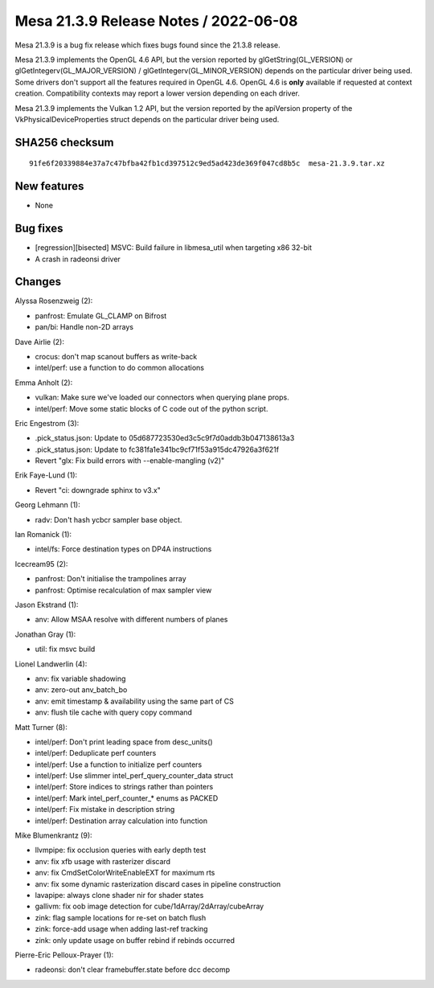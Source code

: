 Mesa 21.3.9 Release Notes / 2022-06-08
======================================

Mesa 21.3.9 is a bug fix release which fixes bugs found since the 21.3.8 release.

Mesa 21.3.9 implements the OpenGL 4.6 API, but the version reported by
glGetString(GL_VERSION) or glGetIntegerv(GL_MAJOR_VERSION) /
glGetIntegerv(GL_MINOR_VERSION) depends on the particular driver being used.
Some drivers don't support all the features required in OpenGL 4.6. OpenGL
4.6 is **only** available if requested at context creation.
Compatibility contexts may report a lower version depending on each driver.

Mesa 21.3.9 implements the Vulkan 1.2 API, but the version reported by
the apiVersion property of the VkPhysicalDeviceProperties struct
depends on the particular driver being used.

SHA256 checksum
---------------

::

    91fe6f20339884e37a7c47bfba42fb1cd397512c9ed5ad423de369f047cd8b5c  mesa-21.3.9.tar.xz


New features
------------

- None


Bug fixes
---------

- [regression][bisected] MSVC: Build failure in libmesa_util when targeting x86 32-bit
- A crash in radeonsi driver


Changes
-------

Alyssa Rosenzweig (2):

- panfrost: Emulate GL_CLAMP on Bifrost
- pan/bi: Handle non-2D arrays

Dave Airlie (2):

- crocus: don't map scanout buffers as write-back
- intel/perf: use a function to do common allocations

Emma Anholt (2):

- vulkan: Make sure we've loaded our connectors when querying plane props.
- intel/perf: Move some static blocks of C code out of the python script.

Eric Engestrom (3):

- .pick_status.json: Update to 05d687723530ed3c5c9f7d0addb3b047138613a3
- .pick_status.json: Update to fc381fa1e341bc9cf71f53a915dc47926a3f621f
- Revert "glx: Fix build errors with --enable-mangling (v2)"

Erik Faye-Lund (1):

- Revert "ci: downgrade sphinx to v3.x"

Georg Lehmann (1):

- radv: Don't hash ycbcr sampler base object.

Ian Romanick (1):

- intel/fs: Force destination types on DP4A instructions

Icecream95 (2):

- panfrost: Don't initialise the trampolines array
- panfrost: Optimise recalculation of max sampler view

Jason Ekstrand (1):

- anv: Allow MSAA resolve with different numbers of planes

Jonathan Gray (1):

- util: fix msvc build

Lionel Landwerlin (4):

- anv: fix variable shadowing
- anv: zero-out anv_batch_bo
- anv: emit timestamp & availability using the same part of CS
- anv: flush tile cache with query copy command

Matt Turner (8):

- intel/perf: Don't print leading space from desc_units()
- intel/perf: Deduplicate perf counters
- intel/perf: Use a function to initialize perf counters
- intel/perf: Use slimmer intel_perf_query_counter_data struct
- intel/perf: Store indices to strings rather than pointers
- intel/perf: Mark intel_perf_counter_* enums as PACKED
- intel/perf: Fix mistake in description string
- intel/perf: Destination array calculation into function

Mike Blumenkrantz (9):

- llvmpipe: fix occlusion queries with early depth test
- anv: fix xfb usage with rasterizer discard
- anv: fix CmdSetColorWriteEnableEXT for maximum rts
- anv: fix some dynamic rasterization discard cases in pipeline construction
- lavapipe: always clone shader nir for shader states
- gallivm: fix oob image detection for cube/1dArray/2dArray/cubeArray
- zink: flag sample locations for re-set on batch flush
- zink: force-add usage when adding last-ref tracking
- zink: only update usage on buffer rebind if rebinds occurred

Pierre-Eric Pelloux-Prayer (1):

- radeonsi: don't clear framebuffer.state before dcc decomp
